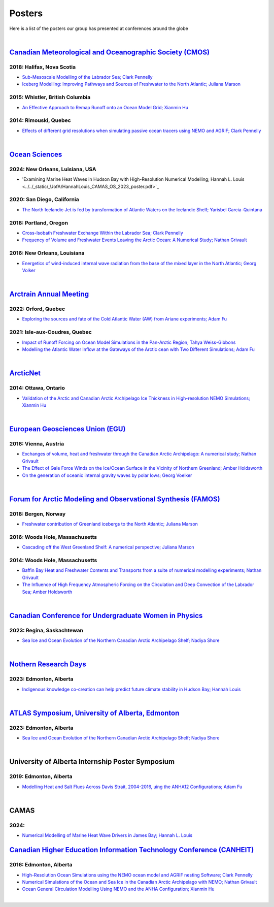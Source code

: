 Posters
=======

Here is a list of the posters our group has presented at conferences around the globe

|

`Canadian Meteorological and Oceanographic Society (CMOS) <https://www.cmos.ca/>`_
---------------------------------------------------

2018: Halifax, Nova Scotia
^^^^^^^^^^^^^^^^^^^^^^^^^^

* `Sub-Mesoscale Modelling of the Labrador Sea; Clark Pennelly <../../_static/_UofA/CMOS_2018_Pennelly_LAB60.pdf>`_

* `Iceberg Modelling: Improving Pathways and Sources of Freshwater to the North Atlantic; Juliana Marson <../../_static/_UofA/CMOS2018_poster_Marson.pdf>`_

2015: Whistler, British Columbia
^^^^^^^^^^^^^^^^^^^^^^^^^^^^^^^^

* `An Effective Approach to Remap Runoff onto an Ocean Model Grid; Xianmin Hu <../../_static/_UofA/CMOS_P_2015_HU.pdf>`_

2014: Rimouski, Quebec
^^^^^^^^^^^^^^^^^^^^^^

* `Effects of different grid resolutions when simulating passive ocean tracers using NEMO and AGRIF; Clark Pennelly <../../_static/_UofA/CMOS_P_2014_PennellyClark.pdf>`_

|



`Ocean Sciences <https://www.aslo.org/>`_
----------------

2024: New Orleans, Luisiana, USA
^^^^^^^^^^^^^^^^^^^^^^^^^^^^^^^^

* 'Examining Marine Heat Waves in Hudson Bay with High-Resolution Numerical Modelling; Hannah L. Louis <../../_static/_UofA/HannahLouis_CAMAS_OS_2023_poster.pdf>`_

2020: San Diego, California
^^^^^^^^^^^^^^^^^^^^^^^^^^^

* `The North Icelandic Jet is fed by transformation of Atlantic Waters on the Icelandic Shelf; Yarisbel Garcia-Quintana <../../_static/_UofA/OceanSciences_2020_YarisbelGarciaQuintana.pdf>`_


2018: Portland, Oregon
^^^^^^^^^^^^^^^^^^^^^^
 
* `Cross-Isobath Freshwater Exchange Within the Labrador Sea; Clark Pennelly <../../_static/_UofA/OceanSci_2018_Pennelly.pdf>`_

* `Frequency of Volume and Freshwater Events Leaving the Arctic Ocean: A Numerical Study; Nathan Grivault <../../_static/_UofA/Grivault_OceanSciences2018.pdf>`_

2016: New Orleans, Louisiana
^^^^^^^^^^^^^^^^^^^^^^^^^^^^

* `Energetics of wind-induced internal wave radiation from the base of the mixed layer in the North Atlantic; Georg Volker <../../_static/_UofA/Sebastian_20160208_osm2016.pdf>`_

|

`Arctrain Annual Meeting <https://arctrain.de/>`_
-------------------------------------------------

2022: Orford, Quebec
^^^^^^^^^^^^^^^^^^^^

* `Exploring the sources and fate of the Cold Atlantic Water (AW) from Ariane experiments; Adam Fu <../../_static/_UofA/Adam_Arctrain_2022_Orford.pdf>`_ 


2021: Isle-aux-Coudres, Quebec
^^^^^^^^^^^^^^^^^^^^^^^^^^^^^^

* `Impact of Runoff Forcing on Ocean Model Simulations in the Pan-Arctic Region; Tahya Weiss-Gibbons <../../_static/_UofA/AAM2021_Poster_Tahya_Weiss-Gibbons.pdf>`_

* `Modelling the Atlantic Water Inflow at the Gateways of the Arctic cean with Two Different Simulations; Adam Fu <../../_static/_UofA/Adam_Arctrain_2021_IaC.pdf>`_ 
|

`ArcticNet <https://arcticnet.ulaval.ca/>`_
-------------------------------------------

2014: Ottawa, Ontario
^^^^^^^^^^^^^^^^^^^^^

* `Validation of the Arctic and Canadian Arctic Archipelago Ice Thickness in High-resolution NEMO Simulations; Xianmin Hu <../../_static/_UofA/ArcticNet_T_2014_HU.pdf>`_

|

`European Geosciences Union (EGU) <https://www.egu.eu/>`_
---------------------------------

2016: Vienna, Austria
^^^^^^^^^^^^^^^^^^^^^

* `Exchanges of volume, heat and freshwater through the Canadian Arctic Archipelago: A numerical study; Nathan Grivault <../../_static/_UofA/EGU_P_2016_Grivault.pdf>`_

* `The Effect of Gale Force Winds on the Ice/Ocean Surface in the Vicinity of Northern Greenland; Amber Holdsworth <../../_static/_UofA/Holdsworth_ArcticTransports_EGU_2016.pdf>`_ 

* `On the generation of oceanic internal gravity waves by polar lows; Georg Voelker <../../_static/_UofA/Sebastian_20160407_egu2016.pdf>`_

|

`Forum for Arctic Modeling and Observational Synthesis (FAMOS) <https://web.whoi.edu/famos/>`_
---------------------------------------------------------------

2018: Bergen, Norway
^^^^^^^^^^^^^^^^^^^^

* `Freshwater contribution of Greenland icebergs to the North Atlantic; Juliana Marson <../../_static/_UofA/FAMOS2018_poster_Marson.pdf>`_

2016: Woods Hole, Massachusetts
^^^^^^^^^^^^^^^^^^^^^^^^^^^^^^^

* `Cascading off the West Greenland Shelf: A numerical perspective; Juliana Marson <../../_static/_UofA/FAMOS_Juliana_Marson_C50.pdf>`_

2014: Woods Hole, Massachusetts
^^^^^^^^^^^^^^^^^^^^^^^^^^^^^^^

* `Baffin Bay Heat and Freshwater Contents and Transports from a suite of numerical modelling experiments; Nathan Grivault <../../_static/_UofA/FAMOS_P_2014_Grivault.pdf>`_

* `The Influence of High Frequency Atmospheric Forcing on the Circulation and Deep Convection of the Labrador Sea; Amber Holdsworth <../../_static/_UofA/Holdsworth_FAMOSPOSTER_AMH_2014.pdf>`_ 

|

`Canadian Conference for Undergraduate Women in Physics <https://ccuwip.cap.ca/>`_
---------------------------------------------------------------

2023: Regina, Saskachtewan
^^^^^^^^^^^^^^^^^^^^

* `Sea Ice and Ocean Evolution of the Northern Canadian Arctic Archipelago Shelf; Nadiya Shore <../../_static/_UofA/CCUWIP_2023_Regina_Nadiya_poster.pdf>`_


|

`Nothern Research Days <https://uanorthernstudents.weebly.com/>`_
---------------------------------------------------------------

2023: Edmonton, Alberta
^^^^^^^^^^^^^^^^^^^^

* `Indigenous knowledge co-creation can help predict future climate stability in Hudson Bay; Hannah Louis <../../_static/_UofA/NRD_2023_Edmonton_Hannah_Poster.pdf>`_


|

`ATLAS Symposium, University of Alberta, Edmonton <https://www.atlasualberta.com/>`_
---------------------------------------------------

2023: Edmonton, Alberta
^^^^^^^^^^^^^^^^^^^^^^^

* `Sea Ice and Ocean Evolution of the Northern Canadian Arctic Archipelago Shelf; Nadiya Shore <../../_static/_UofA/ATLAS_2023_Edmonton_Nadiya_Poster.pdf>`_

|

University of Alberta Internship Poster Symposium
--------------------------------------------------

2019: Edmonton, Alberta
^^^^^^^^^^^^^^^^^^^^^^^

* `Modelling Heat and Salt Flues Across Davis Strait, 2004-2016, uing the ANHA12 Configurations; Adam Fu <../../_static/_UofA/Adam_UofA_IntershipPosterSymp_2019.pdf>`_ 

|

CAMAS
-----

2024:
^^^^^^

* `Numerical Modelling of Marine Heat Wave Drivers in James Bay; Hannah L. Louis <../../_static/_UofA/HannahLouis_CAMAS_OS_2023_poster.pdf>`_


`Canadian Higher Education Information Technology Conference (CANHEIT) <https://www.cuccio.net/en/events/canheit.html>`_
------------------------------------------------------------

2016: Edmonton, Alberta
^^^^^^^^^^^^^^^^^^^^^^^

* `High-Resolution Ocean Simulations using the NEMO ocean model and AGRIF nesting Software; Clark Pennelly <../../_static/_UofA/CANHEIT_2016_Pennelly.pdf>`_

* `Numerical Simulations of the Ocean and Sea Ice in the Canadian Arctic Archipelago with NEMO; Nathan Grivault <../../_static/_UofA/CANHEIT_P_2016_Grivault.pdf>`_ 

* `Ocean General Circulation Modelling Using NEMO and the ANHA Configuration; Xianmin Hu <../../_static/_UofA/CANHEIT_P_2016_HU.pdf>`_


|
